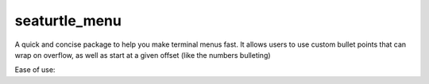 ==============
seaturtle_menu
==============

A quick and concise package to help you make terminal menus fast. It allows users to use custom bullet points that can wrap on overflow, as well as start at a given offset (like the numbers bulleting)

Ease of use:

.. code-block:: python
    :linenos:

    >>> import seaturtle_menu as stm
    >>> menu = stm.menu.Menu(
    ...     stm.bullets.LOWERCASE_ALPHABET, {
    ...         'Say hello': lambda: print("Hello, World!"),
    ...         'Say bye': lambda: print("Bye, World!")
    ...     },
    ...     greeting='What will you choose?'
    ... )
    >>> menu.run()
    What will you choose?
    a. Say hello
    b. Say bye
    Choice:

